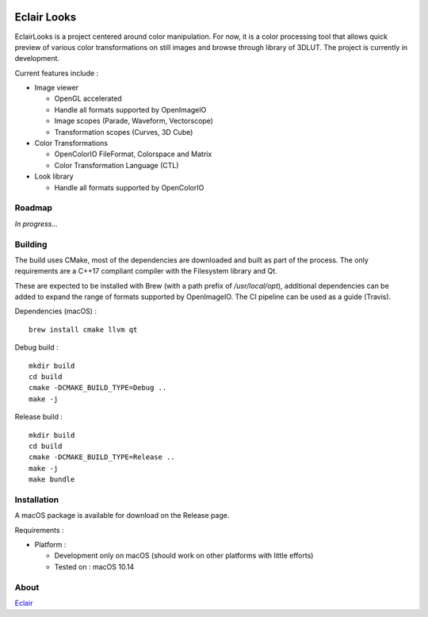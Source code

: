 |Build Status|

Eclair Looks
============

EclairLooks is a project centered around color manipulation. For now, it is a
color processing tool that allows quick preview of various color
transformations on still images and browse through library of 3DLUT. The
project is currently in development.

Current features include :

-  Image viewer

   - OpenGL accelerated
   - Handle all formats supported by OpenImageIO
   - Image scopes (Parade, Waveform, Vectorscope)
   - Transformation scopes (Curves, 3D Cube)

-  Color Transformations

   - OpenColorIO FileFormat, Colorspace and Matrix
   - Color Transformation Language (CTL)

-  Look library

   - Handle all formats supported by OpenColorIO


Roadmap
-------

*In progress...*

Building
--------

The build uses CMake, most of the dependencies are downloaded and built as part
of the process. The only requirements are a C++17 compliant compiler with the
Filesystem library and Qt.

These are expected to be installed with Brew (with
a path prefix of `/usr/local/opt`), additional dependencies can be added to
expand the range of formats supported by OpenImageIO. The CI pipeline can be
used as a guide (Travis).

Dependencies (macOS) :

::

    brew install cmake llvm qt

Debug build :

::

    mkdir build
    cd build
    cmake -DCMAKE_BUILD_TYPE=Debug ..
    make -j

Release build :

::

    mkdir build
    cd build
    cmake -DCMAKE_BUILD_TYPE=Release ..
    make -j
    make bundle


Installation
------------

A macOS package is available for download on the Release page.

Requirements :

-  Platform :

   -  Development only on macOS (should work on other platforms with little
      efforts)
   -  Tested on : macOS 10.14

About
-----

Eclair_

.. |Build Status| image:: https://travis-ci.org/Ymagis/EclairLooks.svg?branch=master
   :target: https://travis-ci.org/Ymagis/EclairLooks


.. _Eclair: https://eclair.digital